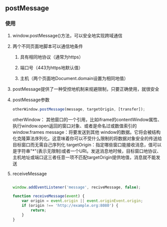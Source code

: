** postMessage
*** 使用
**** window.postMessage()方法，可以安全地实现跨域通信
**** 两个不同页面地脚本可以通信地条件
***** 具有相同地协议（通常为https）
***** 端口号（443为https地默认值）
***** 主机（两个页面地Document.domain设置为相同地值）
**** postMessage提供了一种受控地机制来规避限制，只要正确使用，就很安全
**** postMessage参数
#+BEGIN_SRC js
otherWindow.postMessage(message, targetOrigin, [transfer]);
#+END_SRC
otherWindow： 其他窗口的一个引用，比如iframe的contentWindow属性、执行window.open返回的窗口对象、或者是命名过或数值索引的window.frames
message：将要发送到其他 window的数据。它将会被结构化克隆算法序列化。这意味着你可以不受什么限制的将数据对象安全的传送给目标窗口而无需自己序列化
targetOrigin：指定哪些窗口能接收消息，值可以是字符串"*"(表示无限制)或者一个URI。发送消息地时候，目标窗口地协议、主机地址或端口这三者任意一项不匹配targetOrigin提供地值，消息就不能发送
**** receiveMessage
#+BEGIN_SRC js

window.addEventListener('message', reciveMessage, false);

function receiveMessage(event) {
    var origin = event.origin || event.originEvent.origin;
    if (origin !== 'http://example.org:8080') {
        return;
    }
}

#+END_SRC
